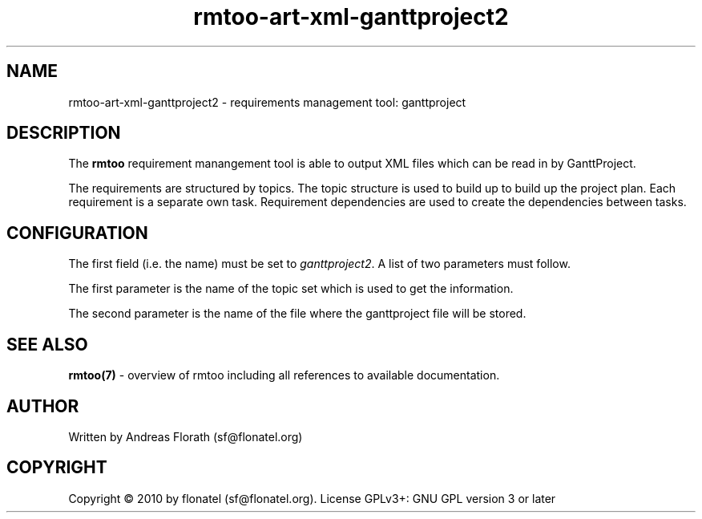.\" 
.\" Man page for rmtoo
.\"
.\" This is free documentation; you can redistribute it and/or
.\" modify it under the terms of the GNU General Public License as
.\" published by the Free Software Foundation; either version 3 of
.\" the License, or (at your option) any later version.
.\"
.\" The GNU General Public License's references to "object code"
.\" and "executables" are to be interpreted as the output of any
.\" document formatting or typesetting system, including
.\" intermediate and printed output.
.\"
.\" This manual is distributed in the hope that it will be useful,
.\" but WITHOUT ANY WARRANTY; without even the implied warranty of
.\" MERCHANTABILITY or FITNESS FOR A PARTICULAR PURPOSE.  See the
.\" GNU General Public License for more details.
.\"
.\" (c) 2010 by flonatel (sf@flonatel.org)
.\"
.TH rmtoo-art-xml-ganttproject2 1 2010-11-30 "User Commands" "Requirements Management"
.SH NAME
rmtoo-art-xml-ganttproject2 \- requirements management tool: ganttproject
.SH DESCRIPTION
The
.B rmtoo
requirement manangement tool is able to output XML files which can be
read in by GanttProject.
.P
The requirements are structured by topics. The topic structure is used
to build up to build up the project plan.  Each requirement is
a separate own task.  Requirement dependencies are used to create the
dependencies between tasks.
.SH CONFIGURATION
The first field (i.e. the name) must be set to \fIganttproject2\fR.  A
list of two parameters must follow.
.P
The first parameter is the name of the topic set which is used to get
the information.
.P
The second parameter is the name of the file where the ganttproject
file will be stored.
.SH "SEE ALSO"
.B rmtoo(7)
- overview of rmtoo including all references to available documentation. 
.SH AUTHOR
Written by Andreas Florath (sf@flonatel.org)
.SH COPYRIGHT
Copyright \(co 2010 by flonatel (sf@flonatel.org).
License GPLv3+: GNU GPL version 3 or later

